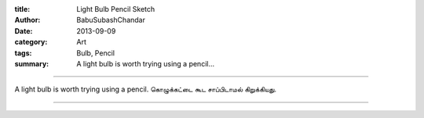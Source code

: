 :title: Light Bulb Pencil Sketch
:author: BabuSubashChandar
:date: 2013-09-09
:category: Art
:tags: Bulb, Pencil
:summary: A light bulb is worth trying using a pencil...

-------------------

A light bulb is worth trying using a pencil. கொழுக்கட்டை கூட சாப்பிடாமல்
கிறுக்கியது.

|bulb|

------------

.. |bulb| image:: static/images/light-bulb.jpg
   :width: 600
